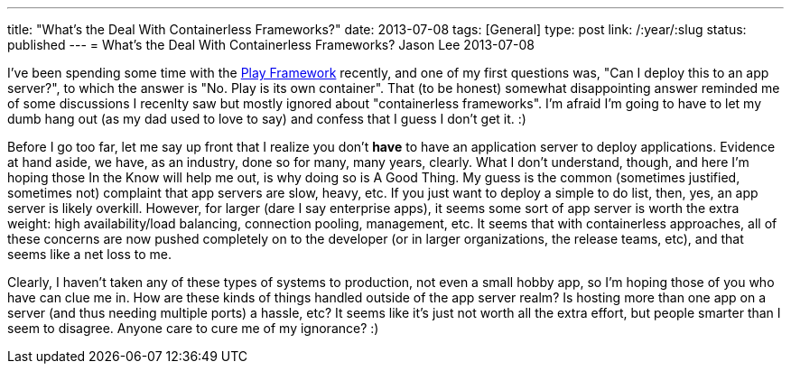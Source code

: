 ---
title: "What's the Deal With Containerless Frameworks?"
date: 2013-07-08
tags: [General]
type: post
link: /:year/:slug
status: published
---
= What's the Deal With Containerless Frameworks?
Jason Lee
2013-07-08


I've been spending some time with the http://playframework.com[Play Framework] recently, and one of my first questions was, "Can I deploy this to an app server?", to which the answer is "No. Play is its own container". That (to be honest) somewhat disappointing answer reminded me of some discussions I recenlty saw but mostly ignored about "containerless frameworks". I'm afraid I'm going to have to let my dumb hang out (as my dad used to love to say) and confess that I guess I don't get it. :)

// more

Before I go too far, let me say up front that I realize you don't *have* to have an application server to deploy applications. Evidence at hand aside, we have, as an industry, done so for many, many years, clearly. What I don't understand, though, and here I'm hoping those In the Know will help me out, is why doing so is A Good Thing. My guess is the common (sometimes justified, sometimes not) complaint that app servers are slow, heavy, etc. If you just want to deploy a simple to do list, then, yes, an app server is likely overkill. However, for larger (dare I say enterprise apps), it seems some sort of app server is worth the extra weight: high availability/load balancing, connection pooling, management, etc. It seems that with containerless approaches, all of these concerns are now pushed completely on to the developer (or in larger organizations, the release teams, etc), and that seems like a net loss to me.

Clearly, I haven't taken any of these types of systems to production, not even a small hobby app, so I'm hoping those of you who have can clue me in.  How are these kinds of things handled outside of the app server realm? Is hosting more than one app on a server (and thus needing multiple ports) a hassle, etc? It seems like it's just not worth all the extra effort, but people smarter than I seem to disagree. Anyone care to cure me of my ignorance? :)
